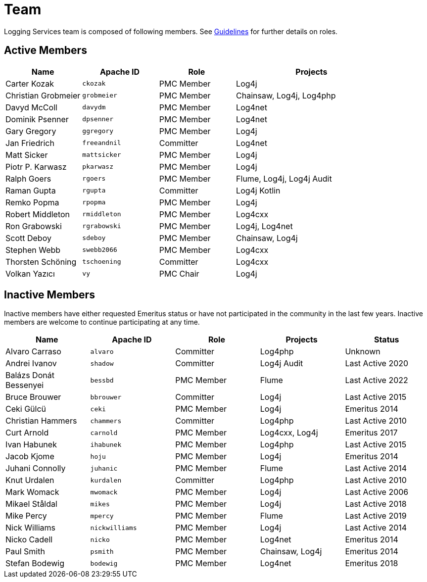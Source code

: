 ////
    Licensed to the Apache Software Foundation (ASF) under one or more
    contributor license agreements.  See the NOTICE file distributed with
    this work for additional information regarding copyright ownership.
    The ASF licenses this file to You under the Apache License, Version 2.0
    (the "License"); you may not use this file except in compliance with
    the License.  You may obtain a copy of the License at

         http://www.apache.org/licenses/LICENSE-2.0

    Unless required by applicable law or agreed to in writing, software
    distributed under the License is distributed on an "AS IS" BASIS,
    WITHOUT WARRANTIES OR CONDITIONS OF ANY KIND, either express or implied.
    See the License for the specific language governing permissions and
    limitations under the License.
////

= Team

Logging Services team is composed of following members.
See link:guidelines.html[Guidelines] for further details on roles.

[#active]
== Active Members

[%header,cols="1,1m,1,2"]
|===
| Name | Apache ID | Role | Projects
| Carter Kozak | ckozak | PMC Member | Log4j
| Christian Grobmeier | grobmeier | PMC Member | Chainsaw, Log4j, Log4php
| Davyd McColl | davydm | PMC Member | Log4net
| Dominik Psenner | dpsenner | PMC Member | Log4net
| Gary Gregory | ggregory | PMC Member | Log4j
| Jan Friedrich | freeandnil | Committer | Log4net
| Matt Sicker | mattsicker | PMC Member | Log4j
| Piotr P. Karwasz | pkarwasz | PMC Member | Log4j
| Ralph Goers | rgoers | PMC Member | Flume, Log4j, Log4j Audit
| Raman Gupta | rgupta | Committer | Log4j Kotlin
| Remko Popma | rpopma | PMC Member | Log4j
| Robert Middleton | rmiddleton | PMC Member | Log4cxx
| Ron Grabowski | rgrabowski | PMC Member | Log4j, Log4net
| Scott Deboy | sdeboy | PMC Member | Chainsaw, Log4j
| Stephen Webb | swebb2066 | PMC Member | Log4cxx
| Thorsten Schöning | tschoening | Committer | Log4cxx
| Volkan Yazıcı | vy | PMC Chair | Log4j
|===

[#inactive]
== Inactive Members

Inactive members have either requested Emeritus status or have not participated in the community in the last few years.
Inactive members are welcome to continue participating at any time.

[%header,cols="1,1m,1,1,1"]
|===
| Name | Apache ID | Role | Projects | Status
| Alvaro Carraso | alvaro | Committer | Log4php | Unknown
| Andrei Ivanov | shadow | Committer | Log4j Audit | Last Active 2020
| Balázs Donát Bessenyei | bessbd | PMC Member | Flume | Last Active 2022
| Bruce Brouwer | bbrouwer | Committer | Log4j | Last Active 2015
| Ceki Gülcü | ceki | PMC Member | Log4j | Emeritus 2014
| Christian Hammers | chammers | Committer | Log4php | Last Active 2010
| Curt Arnold | carnold | PMC Member | Log4cxx, Log4j | Emeritus 2017
| Ivan Habunek | ihabunek | PMC Member | Log4php | Last Active 2015
| Jacob Kjome | hoju | PMC Member | Log4j | Emeritus 2014
| Juhani Connolly | juhanic | PMC Member | Flume | Last Active 2014
| Knut Urdalen | kurdalen | Committer | Log4php | Last Active 2010
| Mark Womack | mwomack | PMC Member | Log4j | Last Active 2006
| Mikael Ståldal | mikes | PMC Member| Log4j | Last Active 2018
| Mike Percy | mpercy | PMC Member | Flume | Last Active 2019
| Nick Williams | nickwilliams | PMC Member | Log4j | Last Active 2014
| Nicko Cadell | nicko | PMC Member | Log4net | Emeritus 2014
| Paul Smith | psmith | PMC Member | Chainsaw, Log4j | Emeritus 2014
| Stefan Bodewig | bodewig | PMC Member | Log4net | Emeritus 2018
| Tristan Stevens | tristan | PMC Member | Flume
|===
